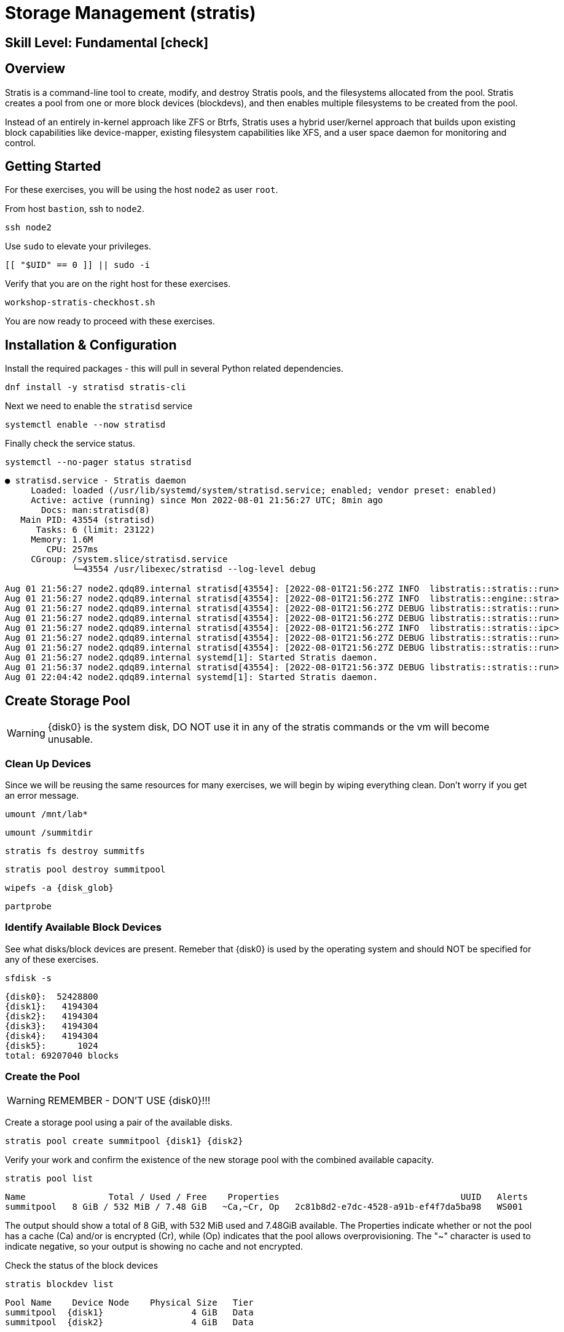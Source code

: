 
= *Storage Management* (stratis)

[discrete]
== *Skill Level: Fundamental* icon:check[]




== Overview

Stratis is a command-line tool to create, modify, and destroy Stratis pools, and the filesystems allocated from the pool.  Stratis creates a pool from one or more block devices (blockdevs), and then enables multiple filesystems to be created from the pool.

Instead of an entirely in-kernel approach like ZFS or Btrfs, Stratis uses a hybrid user/kernel approach that builds upon existing block capabilities like device-mapper, existing filesystem capabilities like XFS, and a user space daemon for monitoring and control.

== Getting Started

For these exercises, you will be using the host `node2` as user `root`.

From host `bastion`, ssh to `node2`.

[{format_cmd}]
----
ssh node2
----

Use `sudo` to elevate your privileges.

[{format_cmd}]
----
[[ "$UID" == 0 ]] || sudo -i
----

Verify that you are on the right host for these exercises.

[{format_cmd}]
----
workshop-stratis-checkhost.sh
----

You are now ready to proceed with these exercises.

== Installation & Configuration

Install the required packages - this will pull in several Python related dependencies.

[{format_cmd}]
----
dnf install -y stratisd stratis-cli
----

Next we need to enable the `stratisd` service

[{format_cmd}]
----
systemctl enable --now stratisd
----

Finally check the service status.

[{format_cmd}]
----
systemctl --no-pager status stratisd
----

[{format_output}]
----
● stratisd.service - Stratis daemon
     Loaded: loaded (/usr/lib/systemd/system/stratisd.service; enabled; vendor preset: enabled)
     Active: active (running) since Mon 2022-08-01 21:56:27 UTC; 8min ago
       Docs: man:stratisd(8)
   Main PID: 43554 (stratisd)
      Tasks: 6 (limit: 23122)
     Memory: 1.6M
        CPU: 257ms
     CGroup: /system.slice/stratisd.service
             └─43554 /usr/libexec/stratisd --log-level debug

Aug 01 21:56:27 node2.qdq89.internal stratisd[43554]: [2022-08-01T21:56:27Z INFO  libstratis::stratis::run>
Aug 01 21:56:27 node2.qdq89.internal stratisd[43554]: [2022-08-01T21:56:27Z INFO  libstratis::engine::stra>
Aug 01 21:56:27 node2.qdq89.internal stratisd[43554]: [2022-08-01T21:56:27Z DEBUG libstratis::stratis::run>
Aug 01 21:56:27 node2.qdq89.internal stratisd[43554]: [2022-08-01T21:56:27Z DEBUG libstratis::stratis::run>
Aug 01 21:56:27 node2.qdq89.internal stratisd[43554]: [2022-08-01T21:56:27Z INFO  libstratis::stratis::ipc>
Aug 01 21:56:27 node2.qdq89.internal stratisd[43554]: [2022-08-01T21:56:27Z DEBUG libstratis::stratis::run>
Aug 01 21:56:27 node2.qdq89.internal stratisd[43554]: [2022-08-01T21:56:27Z DEBUG libstratis::stratis::run>
Aug 01 21:56:27 node2.qdq89.internal systemd[1]: Started Stratis daemon.
Aug 01 21:56:37 node2.qdq89.internal stratisd[43554]: [2022-08-01T21:56:37Z DEBUG libstratis::stratis::run>
Aug 01 22:04:42 node2.qdq89.internal systemd[1]: Started Stratis daemon.
----

== Create Storage Pool

WARNING: {disk0} is the system disk, DO NOT use it in any of the stratis commands or the vm will become unusable.


=== Clean Up Devices

Since we will be reusing the same resources for many exercises, we will begin by wiping everything clean.  Don't worry if you get an error message.

[{format_cmd}]
----
umount /mnt/lab*
----

[{format_cmd}]
----
umount /summitdir
----

[{format_cmd}]
----
stratis fs destroy summitfs
----

[{format_cmd}]
----
stratis pool destroy summitpool
----

[{format_cmd}]
----
wipefs -a {disk_glob}
----

[{format_cmd}]
----
partprobe
----


=== Identify Available Block Devices

See what disks/block devices are present.  Remeber that {disk0} is used by the operating system and should NOT be specified for any of these exercises.

[{format_cmd}]
----
sfdisk -s
----

[{format_output}]
----
{disk0}:  52428800
{disk1}:   4194304
{disk2}:   4194304
{disk3}:   4194304
{disk4}:   4194304
{disk5}:      1024
total: 69207040 blocks
----

=== Create the Pool

WARNING: REMEMBER - DON'T USE {disk0}!!!

Create a storage pool using a pair of the available disks.

[{format_cmd}]
----
stratis pool create summitpool {disk1} {disk2}
----

Verify your work and confirm the existence of the new storage pool with the combined available capacity.

[{format_cmd}]
----
stratis pool list
----

[{format_plain}]
----
Name                Total / Used / Free    Properties                                   UUID   Alerts
summitpool   8 GiB / 532 MiB / 7.48 GiB   ~Ca,~Cr, Op   2c81b8d2-e7dc-4528-a91b-ef4f7da5ba98   WS001
----

The output should show a total of 8 GiB, with 532 MiB used and 7.48GiB available.  The Properties indicate whether or not the pool has a cache (Ca) and/or is encrypted (Cr), while (Op) indicates that the pool allows overprovisioning.  The "~" character is used to indicate negative, so your output is showing no cache and not encrypted.

Check the status of the block devices

[{format_cmd}]
----
stratis blockdev list
----

[{format_output}]
----
Pool Name    Device Node    Physical Size   Tier
summitpool  {disk1}                 4 GiB   Data
summitpool  {disk2}                 4 GiB   Data
----

== Create Filesystem

Now create a filesystem, a directory mount point, and mount the filesystem:
(note that “fs” can optionally be written out as “filesystem”)

[{format_cmd}]
----
stratis fs create summitpool summitfs
----

[{format_cmd}]
----
stratis fs list
----

[{format_output}]
----
Pool         Filesystem   Total / Used / Free / Limit            Device                             UUID                                
summitpool   summitfs     1 TiB / 546 MiB / 1023.47 GiB / None   /dev/stratis/summitpool/summitfs   4fb05c71-0a7d-41c2-afe0-9e1234046e08
----

[{format_cmd}]
----
mkdir /summitdir
----

[{format_cmd}]
----
mount /dev/stratis/summitpool/summitfs /summitdir
----

[{format_cmd}]
----
df -h
----

[{format_output}]
----
Filesystem                                   Size  Used Avail Use% Mounted on
/dev/vda3                                    50G  3.6G   47G   8% /
devtmpfs                                     4.0M     0  4.0M   0% /dev
tmpfs                                        3.5G     0  3.5G   0% /dev/shm
tmpfs                                        1.4G   18M  1.4G   2% /run
/dev/vda2                                    200M  8.4M  192M   5% /boot/efi
tmpfs                                        1.0M     0  1.0M   0% /run/credentials/getty@tty1.service
tmpfs                                        1.0M     0  1.0M   0% /run/credentials/serial-getty@ttyS0.service
tmpfs                                        1.0M     0  1.0M   0% /run/credentials/systemd-journald.service
tmpfs                                        1.0M     0  1.0M   0% /run/stratisd/ns_mounts
tmpfs                                        713M  4.0K  713M   1% /run/user/1001
/dev/mapper/stratis-1-2c81[_truncated_]6e08  1.0T   20G 1004G   2% /summitdir 
----

The actual space used by a filesystem can be shown using the `stratis fs list` command as shown above.  Notice how the summitdir filesystem has a virtual size of 1T.  If the data in a filesystem actually approaches its virtual size, Stratis will automatically grow the filesystem.

== Create Permanent Mount

Now make sure the filesystem will mount at boot time by adjusting the systems fstab.  You've been provided a simple script to perform this edit, but the manual steps are also outlined below in the 'Native command(s)' note.

[{format_cmd}]
----
workshop-stratis-fstab.sh
----

[NOTE]
====
_Native command(s) to amend /etc/fstab_
----
UUID=`lsblk -n -o uuid /dev/stratis/summitpool/summitfs`
echo "UUID=${UUID} /summitdir xfs defaults 0 0" >> /etc/fstab
----
====

Verify that the /etc/fstab entry is correct by unmounting and mounting the filesystem one last time.

[{format_cmd}]
----
umount /summitdir
----

[{format_cmd}]
----
mount /summitdir
----

[{format_output}]
----
mount: (hint) your fstab has been modified, but systemd still uses
       the old version; use 'systemctl daemon-reload' to reload.
----

[{format_cmd}]
----
systemctl daemon-reload
----

[{format_cmd}]
----
df -h
----

[{format_output}]
----
Filesystem                                 Size  Used Avail Use% Mounted on
devtmpfs                                   1.9G     0  1.9G   0% /dev
tmpfs                                      1.9G     0  1.9G   0% /dev/shm
tmpfs                                      1.9G   17M  1.9G   1% /run
tmpfs                                      1.9G     0  1.9G   0% /sys/fs/cgroup
/dev/vda1                                  30G  2.4G   28G   8% /
tmpfs                                      379M     0  379M   0% /run/user/1000
/dev/mapper/stratis-1-3e8e[_truncated_]71dc  1.0T  7.2G 1017G   1% /summitdir
----

== Conclusion

This concludes the first exercises related to stratis.

Time to finish this unit and return the shell to its home position.

[{format_cmd}]
----
workshop-finish-exercise.sh
----



== Additional Resources

Red Hat Documentation

This lab does not get into more advanced topics like encryption or snapshots.  For more information on these and more details on Stratis in general, see the official Red Hat documentation here:

    * link:https://docs.redhat.com/en/documentation/red_hat_enterprise_linux/10/html/managing_file_systems/setting-up-stratis-file-systems[Setting up Stratis file systems]

[discrete]
== End of Unit

////
Always end files with a blank line to avoid include problems.
////

